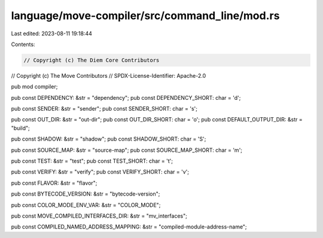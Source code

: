 language/move-compiler/src/command_line/mod.rs
==============================================

Last edited: 2023-08-11 19:18:44

Contents:

.. code-block:: rs

    // Copyright (c) The Diem Core Contributors
// Copyright (c) The Move Contributors
// SPDX-License-Identifier: Apache-2.0

pub mod compiler;

pub const DEPENDENCY: &str = "dependency";
pub const DEPENDENCY_SHORT: char = 'd';

pub const SENDER: &str = "sender";
pub const SENDER_SHORT: char = 's';

pub const OUT_DIR: &str = "out-dir";
pub const OUT_DIR_SHORT: char = 'o';
pub const DEFAULT_OUTPUT_DIR: &str = "build";

pub const SHADOW: &str = "shadow";
pub const SHADOW_SHORT: char = 'S';

pub const SOURCE_MAP: &str = "source-map";
pub const SOURCE_MAP_SHORT: char = 'm';

pub const TEST: &str = "test";
pub const TEST_SHORT: char = 't';

pub const VERIFY: &str = "verify";
pub const VERIFY_SHORT: char = 'v';

pub const FLAVOR: &str = "flavor";

pub const BYTECODE_VERSION: &str = "bytecode-version";

pub const COLOR_MODE_ENV_VAR: &str = "COLOR_MODE";

pub const MOVE_COMPILED_INTERFACES_DIR: &str = "mv_interfaces";

pub const COMPILED_NAMED_ADDRESS_MAPPING: &str = "compiled-module-address-name";


